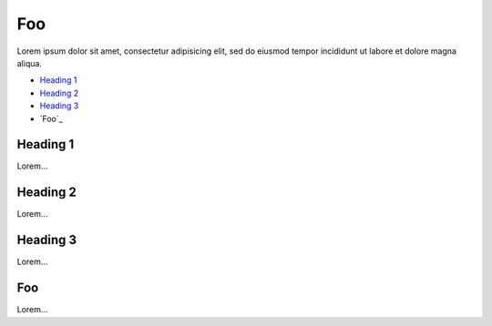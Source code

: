 Foo
===

Lorem ipsum dolor sit amet, consectetur adipisicing elit, sed do eiusmod
tempor incididunt ut labore et dolore magna aliqua.

- `Heading 1`_
- `Heading 2`_
- `Heading 3`_
- `Foo`_

Heading 1
---------

Lorem...

Heading 2
---------

Lorem...

Heading 3
---------

Lorem...

Foo
---

Lorem...
